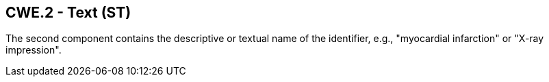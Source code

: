 == CWE.2 - Text (ST)

[datatype-definition]
The second component contains the descriptive or textual name of the identifier, e.g., "myocardial infarction" or "X-ray impression".

